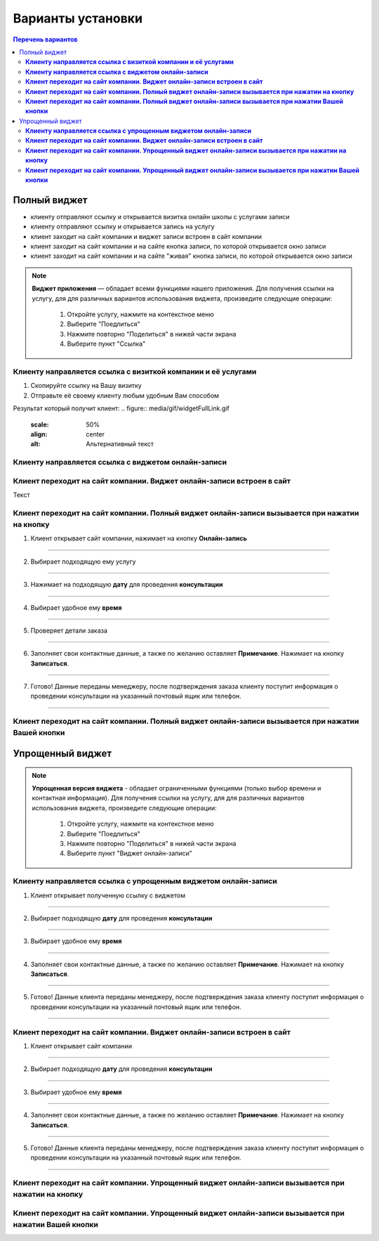 Варианты установки
==================

.. contents:: Перечень вариантов


-------------
Полный виджет
-------------
- клиенту отправляют ссылку и открывается визитка онлайн школы с услугами записи
- клиенту отправляют ссылку и открывается запись на услугу
- клиент заходит на сайт компании и виджет записи встроен в сайт компании
- клиент заходит на сайт компании и на сайте кнопка записи, по которой открывается окно записи
- клиент заходит на сайт компании и на сайте "живая" кнопка записи, по которой открывается окно записи
  
.. |точка| image:: media/tochka.png

.. note:: **Виджет приложения** — обладает всеми функциями нашего приложения.
     Для получения ссылки на услугу, для для различных вариантов использования виджета, произведите следующие операции:
      1. Откройте услугу, нажмите на контекстное меню |точка|
      2. Выберите "Поедлиться"
      3. Нажмите повторно "Поделиться" в нижей части экрана 
      4. Выберите пункт "Ссылка"

.. _widgetoption-1-0:

**Клиенту направляется ссылка с визиткой компании и её услугами**
~~~~~~~~~~~~~~~~~~~~~~~~~~~~~~~~~~~~~~~~~~~~~~~~~~~~~~~~~~~~~

1. Скопируйте ссылку на Вашу визитку
2. Отправьте её своему клиенту любым удобным Вам способом

Результат который получит клиент:
.. figure:: media/gif/widgetFullLink.gif
      :scale: 50%
      :align: center
      :alt: Альтернативный текст

.. _widgetoption-1-1:

**Клиенту направляется ссылка с виджетом онлайн-записи**
~~~~~~~~~~~~~~~~~~~~~~~~~~~~~~~~~~~~~~~~~~~~~~~~~~~~


.. _widget-option-1-2:

**Клиент переходит на сайт компании. Виджет онлайн-записи встроен в сайт**
~~~~~~~~~~~~~~~~~~~~~~~~~~~~~~~~~~~~~~~~~~~~~~~~~~~~~~~~~~~~~~~~~~~~~~

Текст

.. _widget-option-1-3:
**Клиент переходит на сайт компании. Полный виджет онлайн-записи вызывается при нажатии на кнопку**
~~~~~~~~~~~~~~~~~~~~~~~~~~~~~~~~~~~~~~~~~~~~~~~~~~~~~~~~~~~~~~~~~~~~~~~~~~~~~~~~~~~~~~~~

1) Клиент открывает сайт компании, нажимает на кнопку **Онлайн-запись**

.. figure:: media/images/button1.png
    :scale: 53 %
    :alt: alternative text
    :align: center

--------------------------

2) Выбирает подходящую ему услугу

.. figure:: media/images/button2.png
    :scale: 53 %
    :alt: alternative text
    :align: center

--------------------------

3) Нажимает на подходящую **дату** для проведения **консультации**

.. figure:: media/images/button3.png
    :scale: 53 %
    :alt: alternative text
    :align: center

--------------------------

4) Выбирает удобное ему **время**

.. figure:: media/images/button4.png
    :scale: 53 %
    :alt: alternative text
    :align: center

--------------------------

5) Проверяет детали заказа

.. figure:: media/images/button5.png
    :scale: 53 %
    :alt: alternative text
    :align: center

--------------------------

6) Заполняет свои контактные данные, а также по желанию оставляет **Примечание**. Нажимает на кнопку **Записаться**.

.. figure:: media/images/button6.png
    :scale: 53 %
    :alt: alternative text
    :align: center

--------------------------

7) Готово! Данные переданы менеджеру, после подтверждения заказа клиенту поступит информация о проведении консультации на указанный почтовый ящик или телефон.

.. figure:: media/images/button7.png
    :scale: 53 %
    :alt: alternative text
    :align: center

--------------------------

.. _widget-option-1-4:

**Клиент переходит на сайт компании. Полный виджет онлайн-записи вызывается при нажатии Вашей кнопки**
~~~~~~~~~~~~~~~~~~~~~~~~~~~~~~~~~~~~~~~~~~~~~~~~~~~~~~~~~~~~~~~~~~~~~~~~~~~~~~~~~~~~~~~~~~~~~~~~~~~~~~~~~~

-----------------
Упрощенный виджет
-----------------
  
.. note:: **Упрощенная версия виджета** - обладает ограниченными функциями (только выбор времени и контактная информация).
     Для получения ссылки на услугу, для для различных вариантов использования виджета, произведите следующие операции:
      1. Откройте услугу, нажмите на контекстное меню |точка|
      2. Выберите "Поедлиться"
      3. Нажмите повторно "Поделиться" в нижей части экрана 
      4. Выберите пункт "Виджет онлайн-записи"
  
.. _widget-option-2-1:
**Клиенту направляется ссылка с упрощенным виджетом онлайн-записи**
~~~~~~~~~~~~~~~~~~~~~~~~~~~~~~~~~~~~~~~~~~~~~~~~~~~~~~~~~~~~~~~~~~~

1) Клиент открывает полученную ссылку с виджетом

.. figure:: media/images/1.1.png
    :scale: 53 %
    :alt: alternative text
    :align: center

--------------------------

2) Выбирает подходящую **дату** для проведения **консультации**

.. figure:: media/images/1.2.png
    :scale: 53 %
    :alt: alternative text
    :align: center

--------------------------

3) Выбирает удобное ему **время**

.. figure:: media/images/1.3.png
    :scale: 53 %
    :alt: alternative text
    :align: center

--------------------------

4) Заполняет свои контактные данные, а также по желанию оставляет **Примечание**. Нажимает на кнопку **Записаться**.

.. figure:: media/images/1.4.png
    :scale: 53 %
    :alt: alternative text
    :align: center

--------------------------

5) Готово! Данные клиента переданы менеджеру, после подтверждения заказа клиенту поступит информация о проведении консультации на указанный почтовый ящик или телефон.

.. figure:: media/images/1.5.png
    :scale: 53 %
    :alt: alternative text
    :align: center

--------------------------

.. _widget-option-2-2:

**Клиент переходит на сайт компании. Виджет онлайн-записи встроен в сайт**
~~~~~~~~~~~~~~~~~~~~~~~~~~~~~~~~~~~~~~~~~~~~~~~~~~~~~~~~~~~~~~~~~~~~~~~~~~

1) Клиент открывает сайт компании

.. figure:: media/images/viget2.png
    :scale: 53 %
    :alt: alternative text
    :align: center

--------------------------

2) Выбирает подходящую **дату** для проведения **консультации**

.. figure:: media/images/viget22.png
    :scale: 53 %
    :alt: alternative text
    :align: center

--------------------------

3) Выбирает удобное ему **время**

.. figure:: media/images/viget32.png
    :scale: 53 %
    :alt: alternative text
    :align: center

--------------------------

4) Заполняет свои контактные данные, а также по желанию оставляет **Примечание**. Нажимает на кнопку **Записаться**.

.. figure:: media/images/viget42.png
    :scale: 53 %
    :alt: alternative text
    :align: center

--------------------------

5) Готово! Данные клиента переданы менеджеру, после подтверждения заказа клиенту поступит информация о проведении консультации на указанный почтовый ящик или телефон.

.. figure:: media/images/viget52.png
    :scale: 53 %
    :alt: alternative text
    :align: center

--------------------------

.. _widget-option-2-3:

**Клиент переходит на сайт компании. Упрощенный виджет онлайн-записи вызывается при нажатии на кнопку**
~~~~~~~~~~~~~~~~~~~~~~~~~~~~~~~~~~~~~~~~~~~~~~~~~~~~~~~~~~~~~~~~~~~~~~~~~~~~~~~~~~~~~~~~~~~~~~~~~~~~~~~

.. _widget-option-2-4:

**Клиент переходит на сайт компании. Упрощенный виджет онлайн-записи вызывается при нажатии Вашей кнопки**
~~~~~~~~~~~~~~~~~~~~~~~~~~~~~~~~~~~~~~~~~~~~~~~~~~~~~~~~~~~~~~~~~~~~~~~~~~~~~~~~~~~~~~~~~~~~~~~~~~~~~~~~~~